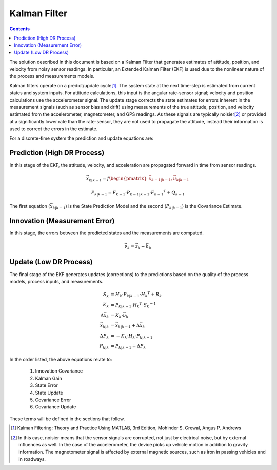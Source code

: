 **************
Kalman Filter
**************

.. contents:: Contents
    :local:

.. role::  raw-html(raw)
    :format: html

.. sectionauthor:: Joseph S Motyka <jmotyka at aceinna.com>


The solution described in this document is based on a Kalman Filter that generates estimates of
attitude, position, and velocity from noisy sensor readings.  In particular, an Extended Kalman
Filter (EKF) is used due to the nonlinear nature of the process and measurements models.


Kalman filters operate on a predict/update cycle\ [#EKF_Ref]_.  The system state at the next
time-step is estimated from current states and system inputs.  For attitude calculations, this
input is the angular rate-sensor signal; velocity and position calculations use the
accelerometer signal.  The update stage corrects the state estimates for errors inherent in the
measurement signals (such as sensor bias and drift) using measurements of the true attitude,
position, and velocity estimated from the accelerometer, magnetometer, and GPS readings.  As these
signals are typically noisier\ [#EKF_Noisier]_ or provided at a significantly lower rate than the
rate-sensor, they are not used to propagate the attitude, instead their information is used to
correct the errors in the estimate.


For a discrete-time system the prediction and update equations are:

Prediction (High DR Process)
============================

In this stage of the EKF, the attitude, velocity, and acceleration are propagated forward in time
from sensor readings.

.. math::

    \vec{x}_{k|k-1} = f\begin{pmatrix} {\vec{x}_{k-1|k-1}, \vec{u}_{k|k-1}} \end{pmatrix}

.. math::

    P_{k|k-1} = F_{k-1} \cdot P_{k-1|k-1} \cdot {F_{k-1} }^{T} + Q_{k-1}


The first equation (:math:`\vec{x}_{k|k-1}`) is the State Prediction Model and the second
(:math:`P_{k|k-1}`) is the Covariance Estimate.


Innovation (Measurement Error)
===============================

In this stage, the errors between the predicted states and the measurements are computed.

.. math::

    \vec{\nu}_{k} = \vec{z}_{k} - \vec{h}_{k}


Update (Low DR Process)
=======================

The final stage of the EKF generates updates (corrections) to the predictions based on the quality
of the process models, process inputs, and measurements.

.. math::

    S_{k} &= H_{k} \cdot P_{k|k-1} \cdot {H_{k} }^{T} + R_{k}
    {\hspace{5mm}} \\
    K_{k} &= P_{k|k-1} \cdot {H_{k} }^{T} \cdot  {S_{k}}^{-1}
    {\hspace{5mm}} \\
    \Delta{\vec{x}_{k}} &= K_{k} \cdot \vec{\nu}_{k}
    {\hspace{5mm}} \\
    \vec{x}_{k|k} &= \vec{x}_{k|k-1} + \Delta{\vec{x}_{k}}
    {\hspace{5mm}} \\
    \Delta{P_{k}} &= -K_{k} \cdot H_{k} \cdot P_{k|k-1}
    {\hspace{5mm}}  \\
    P_{k|k} &= P_{k|k-1} + \Delta{P_{k}}


In the order listed, the above equations relate to:

    1. Innovation Covariance
    2. Kalman Gain
    3. State Error
    4. State Update
    5. Covariance Error
    6. Covariance Update


These terms will be defined in the sections that follow.


.. [#EKF_Ref] Kalman Filtering: Theory and Practice Using MATLAB, 3rd Edition, Mohinder S. Grewal,
              Angus P. Andrews

.. [#EKF_Noisier] In this case, noisier means that the sensor signals are corrupted, not just by
                  electrical noise, but by external influences as well.  In the case of the
                  accelerometer, the device picks up vehicle motion in addition to gravity
                  information.  The magnetometer signal is affected by external magnetic sources,
                  such as iron in passing vehicles and in roadways.

